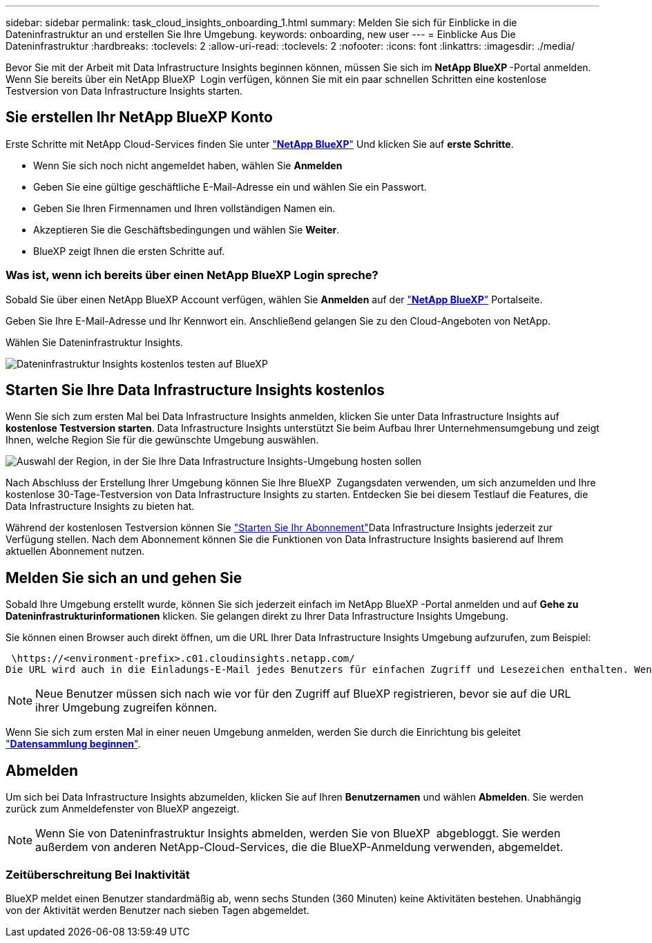 ---
sidebar: sidebar 
permalink: task_cloud_insights_onboarding_1.html 
summary: Melden Sie sich für Einblicke in die Dateninfrastruktur an und erstellen Sie Ihre Umgebung. 
keywords: onboarding, new user 
---
= Einblicke Aus Die Dateninfrastruktur
:hardbreaks:
:toclevels: 2
:allow-uri-read: 
:toclevels: 2
:nofooter: 
:icons: font
:linkattrs: 
:imagesdir: ./media/


[role="lead"]
Bevor Sie mit der Arbeit mit Data Infrastructure Insights beginnen können, müssen Sie sich im *NetApp BlueXP *-Portal anmelden. Wenn Sie bereits über ein NetApp BlueXP  Login verfügen, können Sie mit ein paar schnellen Schritten eine kostenlose Testversion von Data Infrastructure Insights starten.


toc::[]


== Sie erstellen Ihr NetApp BlueXP Konto

Erste Schritte mit NetApp Cloud-Services finden Sie unter link:https://cloud.netapp.com["*NetApp BlueXP*"^] Und klicken Sie auf *erste Schritte*.

* Wenn Sie sich noch nicht angemeldet haben, wählen Sie *Anmelden*
* Geben Sie eine gültige geschäftliche E-Mail-Adresse ein und wählen Sie ein Passwort.
* Geben Sie Ihren Firmennamen und Ihren vollständigen Namen ein.
* Akzeptieren Sie die Geschäftsbedingungen und wählen Sie *Weiter*.
* BlueXP zeigt Ihnen die ersten Schritte auf.




=== Was ist, wenn ich bereits über einen NetApp BlueXP Login spreche?

Sobald Sie über einen NetApp BlueXP Account verfügen, wählen Sie *Anmelden* auf der link:https://cloud.netapp.com["*NetApp BlueXP*"^] Portalseite.

Geben Sie Ihre E-Mail-Adresse und Ihr Kennwort ein. Anschließend gelangen Sie zu den Cloud-Angeboten von NetApp.

Wählen Sie Dateninfrastruktur Insights.

image:BlueXP_CloudInsights.png["Dateninfrastruktur Insights kostenlos testen auf BlueXP "]



== Starten Sie Ihre Data Infrastructure Insights kostenlos

Wenn Sie sich zum ersten Mal bei Data Infrastructure Insights anmelden, klicken Sie unter Data Infrastructure Insights auf *kostenlose Testversion starten*. Data Infrastructure Insights unterstützt Sie beim Aufbau Ihrer Unternehmensumgebung und zeigt Ihnen, welche Region Sie für die gewünschte Umgebung auswählen.

image:trial_region_selector.png["Auswahl der Region, in der Sie Ihre Data Infrastructure Insights-Umgebung hosten sollen"]

Nach Abschluss der Erstellung Ihrer Umgebung können Sie Ihre BlueXP  Zugangsdaten verwenden, um sich anzumelden und Ihre kostenlose 30-Tage-Testversion von Data Infrastructure Insights zu starten. Entdecken Sie bei diesem Testlauf die Features, die Data Infrastructure Insights zu bieten hat.

Während der kostenlosen Testversion können Sie link:concept_subscribing_to_cloud_insights.html["Starten Sie Ihr Abonnement"]Data Infrastructure Insights jederzeit zur Verfügung stellen. Nach dem Abonnement können Sie die Funktionen von Data Infrastructure Insights basierend auf Ihrem aktuellen Abonnement nutzen.



== Melden Sie sich an und gehen Sie

Sobald Ihre Umgebung erstellt wurde, können Sie sich jederzeit einfach im NetApp BlueXP -Portal anmelden und auf *Gehe zu Dateninfrastrukturinformationen* klicken. Sie gelangen direkt zu Ihrer Data Infrastructure Insights Umgebung.

Sie können einen Browser auch direkt öffnen, um die URL Ihrer Data Infrastructure Insights Umgebung aufzurufen, zum Beispiel:

 \https://<environment-prefix>.c01.cloudinsights.netapp.com/
Die URL wird auch in die Einladungs-E-Mail jedes Benutzers für einfachen Zugriff und Lesezeichen enthalten. Wenn der Benutzer noch nicht bei BlueXP angemeldet ist, wird er zur Anmeldung aufgefordert.


NOTE: Neue Benutzer müssen sich nach wie vor für den Zugriff auf BlueXP registrieren, bevor sie auf die URL ihrer Umgebung zugreifen können.

Wenn Sie sich zum ersten Mal in einer neuen Umgebung anmelden, werden Sie durch die Einrichtung bis geleitet link:task_getting_started_with_cloud_insights.html["*Datensammlung beginnen*"].



== Abmelden

Um sich bei Data Infrastructure Insights abzumelden, klicken Sie auf Ihren *Benutzernamen* und wählen *Abmelden*. Sie werden zurück zum Anmeldefenster von BlueXP angezeigt.


NOTE: Wenn Sie von Dateninfrastruktur Insights abmelden, werden Sie von BlueXP  abgebloggt. Sie werden außerdem von anderen NetApp-Cloud-Services, die die BlueXP-Anmeldung verwenden, abgemeldet.



=== Zeitüberschreitung Bei Inaktivität

BlueXP meldet einen Benutzer standardmäßig ab, wenn sechs Stunden (360 Minuten) keine Aktivitäten bestehen. Unabhängig von der Aktivität werden Benutzer nach sieben Tagen abgemeldet.
